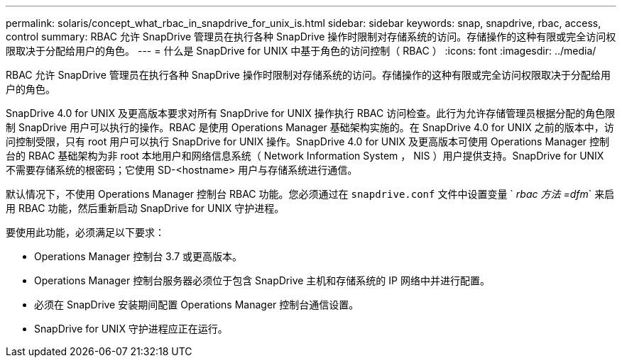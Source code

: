 ---
permalink: solaris/concept_what_rbac_in_snapdrive_for_unix_is.html 
sidebar: sidebar 
keywords: snap, snapdrive, rbac, access, control 
summary: RBAC 允许 SnapDrive 管理员在执行各种 SnapDrive 操作时限制对存储系统的访问。存储操作的这种有限或完全访问权限取决于分配给用户的角色。 
---
= 什么是 SnapDrive for UNIX 中基于角色的访问控制（ RBAC ）
:icons: font
:imagesdir: ../media/


[role="lead"]
RBAC 允许 SnapDrive 管理员在执行各种 SnapDrive 操作时限制对存储系统的访问。存储操作的这种有限或完全访问权限取决于分配给用户的角色。

SnapDrive 4.0 for UNIX 及更高版本要求对所有 SnapDrive for UNIX 操作执行 RBAC 访问检查。此行为允许存储管理员根据分配的角色限制 SnapDrive 用户可以执行的操作。RBAC 是使用 Operations Manager 基础架构实施的。在 SnapDrive 4.0 for UNIX 之前的版本中，访问控制受限，只有 root 用户可以执行 SnapDrive for UNIX 操作。SnapDrive 4.0 for UNIX 及更高版本可使用 Operations Manager 控制台的 RBAC 基础架构为非 root 本地用户和网络信息系统（ Network Information System ， NIS ）用户提供支持。SnapDrive for UNIX 不需要存储系统的根密码；它使用 SD-<hostname> 用户与存储系统进行通信。

默认情况下，不使用 Operations Manager 控制台 RBAC 功能。您必须通过在 `snapdrive.conf` 文件中设置变量 ` _rbac 方法 =dfm_` 来启用 RBAC 功能，然后重新启动 SnapDrive for UNIX 守护进程。

要使用此功能，必须满足以下要求：

* Operations Manager 控制台 3.7 或更高版本。
* Operations Manager 控制台服务器必须位于包含 SnapDrive 主机和存储系统的 IP 网络中并进行配置。
* 必须在 SnapDrive 安装期间配置 Operations Manager 控制台通信设置。
* SnapDrive for UNIX 守护进程应正在运行。

